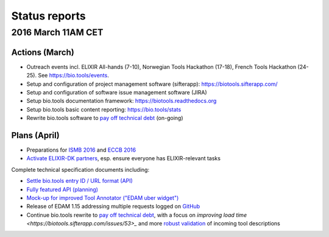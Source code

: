 Status reports
==============

2016 March 11AM CET
------------------- 

Actions (March)
^^^^^^^^^^^^^^^
- Outreach events incl. ELIXIR All-hands (7-10), Norwegian Tools Hackathon (17-18), French Tools Hackathon (24-25).  See https://bio.tools/events. 
- Setup and configuration of project management software (sifterapp): https://biotools.sifterapp.com/
- Setup and configuration of software issue management software (JIRA)
- Setup bio.tools documentation framework: https://biotools.readthedocs.org
- Setup bio.tools basic content reporting: https://bio.tools/stats
- Rewrite bio.tools software to `pay off technical debt <https://biotools.sifterapp.com/issues/94>`_ (on-going)

Plans (April)
^^^^^^^^^^^^^
- Preparations for `ISMB 2016 <https://biotools.sifterapp.com/issues/160>`_ and `ECCB 2016 <https://biotools.sifterapp.com/issues/154>`_ 
- `Activate ELIXIR-DK partners <https://biotools.sifterapp.com/issues/161>`_, esp. ensure everyone has ELIXIR-relevant tasks

Complete technical specification documents including:
 
- `Settle bio.tools entry ID / URL format (API) <https://biotools.sifterapp.com/issues/36>`_
- `Fully featured API (planning) <https://biotools.sifterapp.com/issues/112>`_
- `Mock-up for improved Tool Annotator ("EDAM uber widget") <https://biotools.sifterapp.com/issues/46>`_
- Release of EDAM 1.15 addressing multiple requests logged on `GitHub <https://github.com/edamontology/edamontology/issues>`_
- Continue bio.tools rewrite to `pay off technical debt <https://biotools.sifterapp.com/issues/94>`_, with a focus on `improving load time <https://biotools.sifterapp.com/issues/53>_` and more `robust validation <https://biotools.sifterapp.com/issues/117>`_ of incoming tool descriptions
